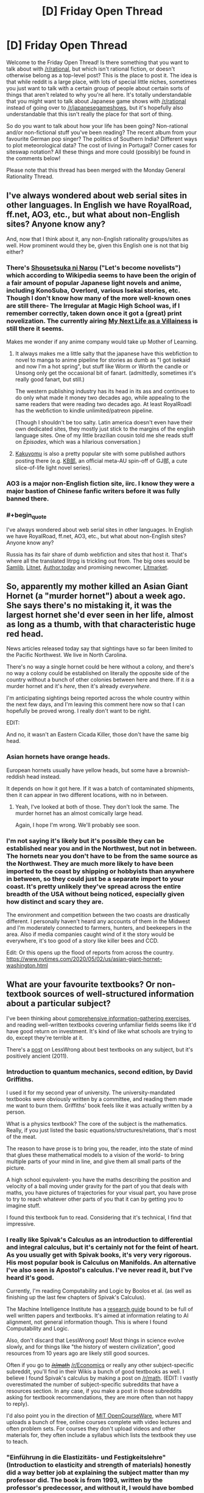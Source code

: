 #+TITLE: [D] Friday Open Thread

* [D] Friday Open Thread
:PROPERTIES:
:Author: AutoModerator
:Score: 18
:DateUnix: 1588345599.0
:END:
Welcome to the Friday Open Thread! Is there something that you want to talk about with [[/r/rational]], but which isn't rational fiction, or doesn't otherwise belong as a top-level post? This is the place to post it. The idea is that while reddit is a large place, with lots of special little niches, sometimes you just want to talk with a certain group of people about certain sorts of things that aren't related to why you're all here. It's totally understandable that you might want to talk about Japanese game shows with [[/r/rational]] instead of going over to [[/r/japanesegameshows]], but it's hopefully also understandable that this isn't really the place for that sort of thing.

So do you want to talk about how your life has been going? Non-rational and/or non-fictional stuff you've been reading? The recent album from your favourite German pop singer? The politics of Southern India? Different ways to plot meteorological data? The cost of living in Portugal? Corner cases for siteswap notation? All these things and more could (possibly) be found in the comments below!

Please note that this thread has been merged with the Monday General Rationality Thread.


** I've always wondered about web serial sites in other languages. In English we have RoyalRoad, ff.net, AO3, etc., but what about non-English sites? Anyone know any?

And, now that I think about it, any non-English rationality groups/sites as well. How prominent would they be, given this English one is not that big either?
:PROPERTIES:
:Author: BoxSparrow
:Score: 8
:DateUnix: 1588376309.0
:END:

*** There's [[https://syosetu.com/][Shousetsuka ni Narou]] ("Let's become novelists") which according to Wikipedia seems to have been the origin of a fair amount of popular Japanese light novels and anime, including KonoSuba, Overlord, various Isekai stories, etc. Though I don't know how many of the more well-known ones are still there- The Irregular at Magic High School was, if I remember correctly, taken down once it got a (great) print novelization. The currently airing [[https://ncode.syosetu.com/n5040ce/][My Next Life as a Villainess]] is still there it seems.

Makes me wonder if any anime company would take up Mother of Learning.
:PROPERTIES:
:Author: EdenicFaithful
:Score: 9
:DateUnix: 1588407794.0
:END:

**** It always makes me a little salty that the japanese have this webfiction to novel to manga to anime pipeline for stories as dumb as "I got isekaid and now I'm a hot spring", but stuff like Worm or Worth the candle or Unsong only get the occasional bit of fanart. (admittedly, sometimes it's really good fanart, but still.)

The western publishing industry has its head in its ass and continues to do only what made it money two decades ago, while appealing to the same readers that were reading two decades ago. At least RoyalRoadl has the webfiction to kindle unlimited/patreon pipeline.

(Though I shouldn't be too salty. Latin america doesn't even have their own dedicated sites, they mostly just stick to the margins of the english language sites. One of my little brazilian cousin told me she reads stuff on /Episodes/, which was a hilarious conversation.)
:PROPERTIES:
:Author: GaBeRockKing
:Score: 9
:DateUnix: 1588465833.0
:END:


**** [[https://kakuyomu.jp/][Kakuyomu]] is also a pretty popular site with some published authors posting there (e.g. [[https://kakuyomu.jp/works/1177354054882674008][KB部]], an official meta-AU spin-off of GJ部, a cute slice-of-life light novel series).
:PROPERTIES:
:Score: 3
:DateUnix: 1588450250.0
:END:


*** AO3 is a major non-English fiction site, iirc. I know they were a major bastion of Chinese fanfic writers before it was fully banned there.
:PROPERTIES:
:Author: fljared
:Score: 7
:DateUnix: 1588378883.0
:END:


*** #+begin_quote
  I've always wondered about web serial sites in other languages. In English we have RoyalRoad, ff.net, AO3, etc., but what about non-English sites? Anyone know any?
#+end_quote

Russia has its fair share of dumb webfiction and sites that host it. That's where all the translated litrpg is trickling out from. The big ones would be [[http://samlib.ru/][Samlib]], [[https://litnet.com/][Litnet]], [[https://author.today/][Author.today]] and promising newcomer, [[https://litmarket.ru/][Litmarket]].
:PROPERTIES:
:Author: megazver
:Score: 3
:DateUnix: 1588633012.0
:END:


** So, apparently my mother killed an Asian Giant Hornet (a "murder hornet") about a week ago. She says there's no mistaking it, it was the largest hornet she'd ever seen in her life, almost as long as a thumb, with that characteristic huge red head.

News articles released today say that sightings have so far been limited to the Pacific Northwest. We live in North Carolina.

There's no way a single hornet could be here without a colony, and there's no way a colony could be established on literally the opposite side of the country without a bunch of other colonies between here and there. If it /is/ a murder hornet and it's /here/, then it's already /everywhere/.

I'm anticipating sightings being reported across the whole country within the next few days, and I'm leaving this comment here now so that I can hopefully be proved wrong. I really don't want to be right.

EDIT:

And no, it wasn't an Eastern Cicada Killer, those don't have the same big head.
:PROPERTIES:
:Author: ElizabethRobinThales
:Score: 7
:DateUnix: 1588478430.0
:END:

*** Asian hornets have orange heads.

European hornets usually have yellow heads, but some have a brownish-reddish head instead.

It depends on how it got here. If it was a batch of contaminated shipments, then it can appear in two different locations, with no in between.
:PROPERTIES:
:Author: PolDiel
:Score: 7
:DateUnix: 1588483872.0
:END:

**** Yeah, I've looked at both of those. They don't look the same. The murder hornet has an almost comically large head.

Again, I hope I'm wrong. We'll probably see soon.
:PROPERTIES:
:Author: ElizabethRobinThales
:Score: 3
:DateUnix: 1588485581.0
:END:


*** I'm not saying it's likely but it's possible they can be established near you and in the Northwest, but not in between. The hornets near you don't have to be from the same source as the Northwest. They are much more likely to have been imported to the coast by shipping or hobbyists than anywhere in between, so they could just be a separate import to your coast. It's pretty unlikely they've spread across the entire breadth of the USA without being noticed, especially given how distinct and scary they are.

The environment and competition between the two coasts are drastically different. I personally haven't heard any accounts of them in the Midwest and I'm moderately connected to farmers, hunters, and beekeepers in the area. Also if media companies caught wind of it the story would be everywhere, it's too good of a story like killer bees and CCD.

Edit: Or this opens up the flood of reports from across the country. [[https://www.nytimes.com/2020/05/02/us/asian-giant-hornet-washington.html]]
:PROPERTIES:
:Author: RetardedWabbit
:Score: 6
:DateUnix: 1588528039.0
:END:


** What are your favourite textbooks? Or non-textbook sources of well-structured information about a particular subject?

I've been thinking about [[https://www.lesswrong.com/posts/9LXxgXySTFsnookkw/exercises-in-comprehensive-information-gathering][comprehensive information-gathering exercises]], and reading well-written textbooks covering unfamiliar fields seems like it'd have good return on investment. It's kind of like what schools are trying to do, except they're terrible at it.

There's a [[https://www.lesswrong.com/posts/xg3hXCYQPJkwHyik2/the-best-textbooks-on-every-subject][post]] on LessWrong about best textbooks on any subject, but it's positively ancient (2011).
:PROPERTIES:
:Author: Noumero
:Score: 4
:DateUnix: 1588358164.0
:END:

*** Introduction to quantum mechanics, second edition, by David Griffiths.

I used it for my second year of university. The university-mandated textbooks were obviously written by a committee, and reading them made me want to burn them. Griffiths' book feels like it was actually written by a person.

What is a physics textbook? The core of the subject is the mathematics. Really, if you just listed the basic equations/structures/relations, that's most of the meat.

The reason to have prose is to bring you, the reader, into the state of mind that glues these mathematical models to a vision of the world- to bring multiple parts of your mind in line, and give them all small parts of the picture.

A high school equivalent- you have the maths describing the position and velocity of a ball moving under gravity for the part of you that deals with maths, you have pictures of trajectories for your visual part, you have prose to try to reach whatever other parts of you that it can by getting you to imagine stuff.

I found this textbook fun to read. Considering that it's technical, I find that impressive.
:PROPERTIES:
:Author: zorianteron
:Score: 7
:DateUnix: 1588359747.0
:END:


*** I really like Spivak's Calculus as an introduction to differential and integral calculus, but it's certainly not for the feint of heart. As you usually get with Spivak books, it's very very rigorous. His most popular book is Calculus on Manifolds. An alternative I've also seen is Apostol's calculus. I've never read it, but I've heard it's good.

Currently, I'm reading Computability and Logic by Boolos et al. (as well as finishing up the last few chapters of Spivak's Calculus).

The Machine Intelligence Institute has a [[https://intelligence.org/research-guide/][research guide]] bound to be full of well written papers and textbooks. It's aimed at information relating to AI alignment, not general information though. This is where I found Computability and Logic.

Also, don't discard that LessWrong post! Most things in science evolve slowly, and for things like "the history of western civilization", good resources from 10 years ago are likely still good sources.

Often if you go to +[[/r/math]]+ [[/r/Economics]] or really any other subject-specific subreddit, you'll find in their Wikis a bunch of good textbooks as well. I believe I found Spivak's calculus by making a post on [[/r/math]]. (EDIT: I vastly overestimated the number of subject-specific subreddits that have a resources section. In any case, if you make a post in those subreddits asking for textbook recommendations, they are more often than not happy to reply).

I'd also point you in the direction of [[https://ocw.mit.edu/index.htm][MIT OpenCourseWare]], where MIT uploads a bunch of free, online courses complete with video lectures and often problem sets. For courses they don't upload videos and other materials for, they often include a syllabus which lists the textbook they use to teach.
:PROPERTIES:
:Author: D0TheMath
:Score: 7
:DateUnix: 1588367881.0
:END:


*** "Einführung in die Elastizitäts- und Festigkeitslehre" (Introduction to elasticity and strength of materials) honestly did a way better job at explaining the subject matter than my professor did. The book is from 1993, written by the professor's predecessor, and without it, I would have bombed that exam /so/ hard.

It's probably useless to you, seeing how it's written in German, but if anyone here is going to be studying anything Engineering-related at University of Stuttgart, /this book is vital/.
:PROPERTIES:
:Score: 5
:DateUnix: 1588372223.0
:END:


*** The two best textbooks from my CS education were:

- Discrete Mathematics with Applications by Susanna S Epp. Intro-level text on discrete math, sets, set operations, counting, and discrete probability. Very thorough, takes you through everything in small steps without repeating itself, and covers a lot of ground.

- Algorithm Design by Jon Kleinberg and Éva Tardos. Advanced-level text on algorithms. Not quite as friendly as the former, but it does get the job done and the exercises are excellent.

Other resources:

- Pattern Recognition and Machine Learning by Christopher M. Bishop. I don't like this one nearly as much as the above, but it covers just about everything and I've spent so much time staring at its section on normal distributions that I'd feel weird not to mention it. (But maybe if it was better I'd have had to revisit it less often.)

- [[https://pomax.github.io/bezierinfo/][A Primer on Bézier Curves]] by Pomax. Explains almost everything there is to use on Bézier curves, with interactive demos.

- Beautiful Trouble: A Toolbox For Revolution. The top-level structure is a bit scattershot but the internal linking is great. Some of the "principles" section are the best resources on strategy I've read in any context. (Would recommend No Shortcuts by Jane McAlevey more for organizing methodology, but it's a pile of case studies, not a reference text, and I thought her interview with Current Affairs was more approachable.)

And one more thing a bit off from what you asked for:

- [[https://directtovideo.wordpress.com/][directtovideo]] by Smash. Not organized, narrative-format explanations of how a democoder made his best effects. Basically no information on "how" and everything on "why," which makes it one of the best explanations of the actual practice of advanced computer graphics I've seen.
:PROPERTIES:
:Author: jtolmar
:Score: 5
:DateUnix: 1588398221.0
:END:


** I've been reading a lot of [[https://mythcreants.com/][mythcreants]] lately, which led me to a 7-part series called [[https://patricia-penn.com/2019/11/23/a-guide-to-writing-women-for-men-who-dont-want-to-offend-them-1-7/][A Guide To Writing Women (For Men Who Don't Want To Offend Them)]].

Reading it left me rather mortified at how many blatantly sexist/misogynistic/inappropriate descriptions have passed my inner critic simply because I was used to reading their like.

I'd love to hear what other people here think about it.
:PROPERTIES:
:Author: Abpraestigio
:Score: 9
:DateUnix: 1588347118.0
:END:

*** Most of the examples they give seem pretty extreme to me. For a series which claims it's mostly talking about ‘something that isn't inherently problematic, and it would ping nobody in a negative way if we lived in a world without misogyny', I think it would have worked better to have gone a bit more nuanced. I don't particularly need it explained that it's crass to talk about how sexually arousing a corpse is.
:PROPERTIES:
:Author: Veedrac
:Score: 10
:DateUnix: 1588366163.0
:END:


*** My experience with [[/r/menwritingwomen][r/menwritingwomen]] and the twitter equivalents is that it tends to be roughly 25% blatant sexism, 25% men using a weird metaphor which doesn't land well to describe a woman, and 50% men writing prose which would not offend any reasonable person. If you're worried about falling into the first two categories, a better solution than listening to twitter is to just get some women you know to beta read your stuff and give you comments.
:PROPERTIES:
:Author: Turniper
:Score: 9
:DateUnix: 1588431624.0
:END:


*** In part 2, they mention avoiding describing women's looks for the sake of it.

But a lot of men like to read that sort of thing. Even going beyond smut, that's the fact of existence for the interior of the male mind: the experience of perceiving the world from the point of view of your average man is inherently offensive to a lot of women (and presumably vice versa).

Now I want to see a work that takes each of these tips and goes in the opposite direction as hard as possible.

(I also want to see the version written by a man towards women writers... But I have a hard time imagining it. Can you think of any identifiably female takes/writing cliches that some men might find offensive?)
:PROPERTIES:
:Author: zorianteron
:Score: 6
:DateUnix: 1588360278.0
:END:

**** That is not for the sake of it. If you want to do character look description, then use it as characterization of the current view point character - the fashionista will note the shoes, the cut and color of the coat, the fit, and completely fail to note in the text the age, race or fitness level of the person. The jock might notice how fit a character is, how well they move, the social observer the mannerisms. It is, however, a problem if everyone notices the cup size of every woman they meet
:PROPERTIES:
:Author: Izeinwinter
:Score: 15
:DateUnix: 1588361033.0
:END:

***** Sure, but there's two levels here, aren't there? The prose as all the hypothetically available details of the scene, filtered through the viewpoint of the view character- sure- but also as filtered based on your target audience/your own imagined perception. And the target audience, given that not making a decision and going with what comes automatically is also a decision.

You're giving information on the view character, but you're primarily giving information to the reader, and if your readership wants to know the cup size of every woman in the story- well, there' s a market for that isn't there? ;)

I get wanting to avoid writing cringe, though. But cringe is context-and-viewer sensitive: one cannot be all cringe to all people.
:PROPERTIES:
:Author: zorianteron
:Score: 2
:DateUnix: 1588361645.0
:END:

****** The title of the essay is: "A Guide To Writing Women (*For Men Who Don't Want To Offend Them*)."

For your argument of 'what if women aren't part of my intended audience and I therefore don't care about turning them away?' the answer is: this essay isn't directed at you.
:PROPERTIES:
:Author: chiruochiba
:Score: 10
:DateUnix: 1588385162.0
:END:

******* On the topic of the title itself, someone who doesn't care about the problem fits within the stated purpose as written, because they don't want to offend women.

They also fit within the intended purpose, because there's an implicit moral judgment and they're within scope of the moral landgrab.

The title is also misleading in an instrumental sense because reading it would most benefit someone who wants to offend women.
:PROPERTIES:
:Author: Revlar
:Score: 1
:DateUnix: 1588463427.0
:END:


**** #+begin_quote
  But a lot of men like to read that sort of thing. Even going beyond smut, that's the fact of existence for the interior of the male mind: the experience of perceiving the world from the point of view of your average man is inherently offensive to a lot of women (and presumably vice versa).
#+end_quote

As a haver of one of those heterosexual male minds I can see what you mean. Since reading the article series I've become aware of how my first, instinctual response when seeing a strange woman is to assess how much I want to breed with her. (Which honestly kinda weirds me out.)

But isn't that exactly why we should make sure that our fiction /doesn't/ focus on that, outside of porn? If our instincts are geared to ensure that we rate a woman's personhood as a secondary concern at best, then the fiction we create should strive to counter that.

Additionally, including gratuitous descriptions of a woman's looks to please your heterosexual male readers at the cost of the enjoyment of other groups is yet another example of sexism/inequality, I think. As well as suboptimal writing.

As to clichés about men that I would find offensive... I'll certainly be on the lookout for those in the future. The only one I can think of would be that men are incapable of properly dealing with feelings, be it their own or those of others.
:PROPERTIES:
:Author: Abpraestigio
:Score: 9
:DateUnix: 1588369896.0
:END:

***** "Additionally, including gratuitous descriptions of a woman's looks to please your heterosexual male readers at the cost of the enjoyment of other groups is yet another example of sexism/inequality, I think. As well as suboptimal writing."

Maybe this is where technology can help us. We can have the reader fill out a form before reading the webnovel, and the book can have several different versions of each paragraph based on the sorts of books the reader likes to see. So for the same paragraph with the same basic information, the men get loving descriptions of the female sidekick's breasts, women get more of an emphasis on the male sidekick's physique, and people who want neither (or both!) get that. You could composite it all together programatically when the page is loaded, based on the user's selected options. This way, everybody can see what they want to, and nobody has to be offended/alienated!

This started off as a joke, but now I really want to see it.
:PROPERTIES:
:Author: zorianteron
:Score: 4
:DateUnix: 1588412168.0
:END:

****** I bet someone could write a latex plugin for that. Different options for the same text in bracket, tied to some value set in the pages initialization.
:PROPERTIES:
:Author: GaBeRockKing
:Score: 3
:DateUnix: 1588466032.0
:END:


**** It /does/ qualify that it's for men who don't want to offend women. If you could care less who your story offends (good writing advice in my opinion. Everyone will read what they want to read and be happy), then describe women's looks as much as you'd like (or don't like).
:PROPERTIES:
:Author: D0TheMath
:Score: 2
:DateUnix: 1588368785.0
:END:


** A lot of rational fiction seems to focus on understanding to be human means you have natural bias you need to avoid. Does anyone have a list of bias that come up in real life a lot and ways to avoid them.
:PROPERTIES:
:Author: ironistkraken
:Score: 2
:DateUnix: 1588372637.0
:END:

*** A good place to start would be Wikipedia's [[https://en.wikipedia.org/wiki/List_of_cognitive_biases][list of cognitive biases]] and related pages.
:PROPERTIES:
:Author: BoxSparrow
:Score: 4
:DateUnix: 1588377071.0
:END:


*** The less wrong Sequences are basically a series of essays addressing this question (with some more stuff besides). They are compiled in Rationality: From AI to Zombies, which I think is the best way to read them.
:PROPERTIES:
:Author: ketura
:Score: 3
:DateUnix: 1588529390.0
:END:

